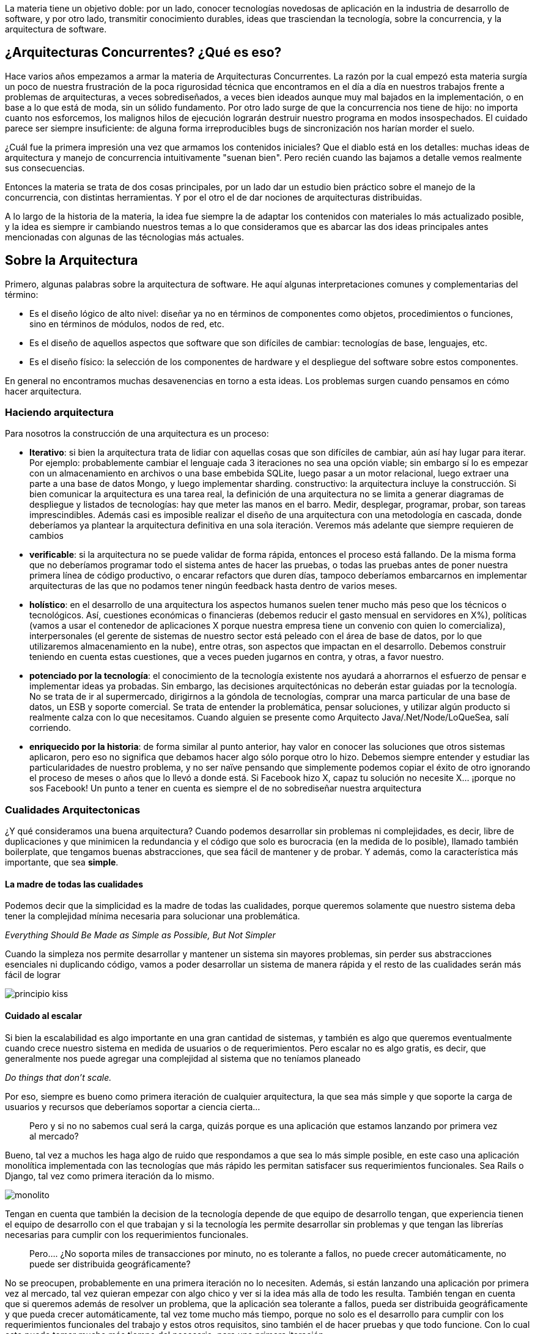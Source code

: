 :sectanchors:

La materia tiene un objetivo doble: por un lado, conocer tecnologías novedosas de aplicación en la industria de desarrollo de software, y por otro lado, transmitir conocimiento durables, ideas que trasciendan la tecnología, sobre la concurrencia, y la arquitectura de software.

== ¿Arquitecturas Concurrentes? ¿Qué es eso?

Hace varios años empezamos a armar la materia de Arquitecturas Concurrentes. La razón por la cual empezó esta materia surgía un poco de nuestra frustración de la poca rigurosidad técnica que encontramos en el día a día en nuestros trabajos frente a problemas de arquitecturas, a veces sobrediseñados, a veces bien ideados aunque muy mal bajados en la implementación, o en base a lo que está de moda, sin un sólido fundamento. Por otro lado surge de que la concurrencia nos tiene de hijo: no importa cuanto nos esforcemos, los malignos hilos de ejecución lograrán destruir nuestro programa en modos insospechados. El cuidado parece ser siempre insuficiente: de alguna forma irreproducibles bugs de sincronización nos harían morder el suelo.

¿Cuál fue la primera impresión una vez que armamos los contenidos iniciales? Que el diablo está en los detalles: muchas ideas de arquitectura y manejo de concurrencia intuitivamente "suenan bien". Pero recién cuando las bajamos a detalle vemos realmente sus consecuencias.

Entonces la materia se trata de dos cosas principales, por un lado dar un estudio bien práctico sobre el manejo de la concurrencia, con distintas herramientas. Y por el otro el de dar nociones de arquitecturas distribuidas.

A lo largo de la historia de la materia, la idea fue siempre la de adaptar los contenidos con materiales lo más actualizado posible, y la idea es siempre ir cambiando nuestros temas a lo que consideramos que es abarcar las dos ideas principales antes mencionadas con algunas de las técnologias más actuales.

== Sobre la Arquitectura

Primero, algunas palabras sobre la arquitectura de software. He aquí algunas interpretaciones comunes y complementarias del término:

* Es el diseño lógico de alto nivel: diseñar ya no en términos de componentes como objetos, procedimientos o funciones, sino en términos de módulos, nodos de red, etc.
* Es el diseño de aquellos aspectos que software que son difíciles de cambiar: tecnologías de base, lenguajes, etc.
* Es el diseño físico: la selección de los componentes de hardware y el despliegue del software sobre estos componentes.

En general no encontramos muchas desavenencias en torno a esta ideas. Los problemas surgen cuando pensamos en cómo hacer arquitectura.

=== Haciendo arquitectura

Para nosotros la construcción de una arquitectura es un proceso:

* *Iterativo*: si bien la arquitectura trata de lidiar con aquellas cosas que son difíciles de cambiar, aún así hay lugar para iterar. Por ejemplo: probablemente cambiar el lenguaje cada 3 iteraciones no sea una opción viable; sin embargo sí lo es empezar con un almacenamiento en archivos o una base embebida SQLite, luego pasar a un motor relacional, luego extraer una parte a una base de datos Mongo, y luego implementar sharding.
constructivo: la arquitectura incluye la construcción. Si bien comunicar la arquitectura es una tarea real, la definición de una arquitectura no se limita a generar diagramas de despliegue y listados de tecnologías: hay que meter las manos en el barro. Medir, desplegar, programar, probar, son tareas imprescindibles. Además casi es imposible realizar el diseño de una arquitectura con una metodología en cascada, donde deberíamos ya plantear la arquitectura definitiva en una sola iteración. Veremos más adelante que siempre requieren de cambios
* *verificable*: si la arquitectura no se puede validar de forma rápida, entonces el proceso está fallando. De la misma forma que no deberíamos programar todo el sistema antes de hacer las pruebas, o todas las pruebas antes de poner nuestra primera línea de código productivo, o encarar refactors que duren días, tampoco deberíamos embarcarnos en implementar arquitecturas de las que no podamos tener ningún feedback hasta dentro de varios meses.
* *holístico*: en el desarrollo de una arquitectura los aspectos humanos suelen tener mucho más peso que los técnicos o tecnológicos. Así, cuestiones económicas o financieras (debemos reducir el gasto mensual en servidores en X%), políticas (vamos a usar el contenedor de aplicaciones X porque nuestra empresa tiene un convenio con quien lo comercializa), interpersonales (el gerente de sistemas de nuestro sector está peleado con el área de base de datos, por lo que utilizaremos almacenamiento en la nube), entre otras, son aspectos que impactan en el desarrollo. Debemos construir teniendo en cuenta estas cuestiones, que a veces pueden jugarnos en contra, y otras, a favor nuestro.
* *potenciado por la tecnología*: el conocimiento de la tecnología existente nos ayudará a ahorrarnos el esfuerzo de pensar e implementar ideas ya probadas. Sin embargo, las decisiones arquitectónicas no deberán estar guiadas por la tecnología. No se trata de ir al supermercado, dirigirnos a la góndola de tecnologías, comprar una marca particular de una base de datos, un ESB y soporte comercial. Se trata de entender la problemática, pensar soluciones, y utilizar algún producto si realmente calza con lo que necesitamos. Cuando alguien se presente como Arquitecto Java/.Net/Node/LoQueSea, salí corriendo.
* *enriquecido por la historia*: de forma similar al punto anterior, hay valor en conocer las soluciones que otros sistemas aplicaron, pero eso no significa que debamos hacer algo sólo porque otro lo hizo. Debemos siempre entender y estudiar las particularidades de nuestro problema, y no ser naïve pensando que simplemente podemos copiar el éxito de otro ignorando el proceso de meses o años que lo llevó a donde está. Si Facebook hizo X, capaz tu solución no necesite X... ¡porque no sos Facebook! Un punto a tener en cuenta es siempre el de no sobrediseñar nuestra arquitectura

=== Cualidades Arquitectonicas

¿Y qué consideramos una buena arquitectura? Cuando podemos desarrollar sin problemas ni complejidades, es decir, libre de duplicaciones y que minimicen la redundancia y el código que solo es burocracia (en la medida de lo posible), llamado también boilerplate, que tengamos buenas abstracciones, que sea fácil de mantener y de probar. Y además, como la característica más importante, que sea *simple*.

==== La madre de todas las cualidades

Podemos decir que la simplicidad es la madre de todas las cualidades, porque queremos solamente que nuestro sistema deba tener la complejidad mínima necesaria para solucionar una problemática.

+++<cite cite="AI">+++Everything Should Be Made as Simple as Possible, But Not Simpler+++</cite>+++

Cuando la simpleza nos permite desarrollar y mantener un sistema sin mayores problemas, sin perder sus abstracciones esenciales ni duplicando código, vamos a poder desarrollar un sistema de manera rápida y el resto de las cualidades serán más fácil de lograr

[.center.iasc-image]
image::/img/principio-kiss.jpg[]

==== Cuidado al escalar

Si bien la escalabilidad es algo importante en una gran cantidad de sistemas, y también es algo que queremos eventualmente cuando crece nuestro sistema en medida de usuarios o de requerimientos. Pero escalar no es algo gratis, es decir, que generalmente nos puede agregar una complejidad al sistema que no teníamos planeado

+++<cite cite="Paul Graham">+++Do things that don't scale.+++</cite>+++

Por eso, siempre es bueno como primera iteración de cualquier arquitectura, la que sea más simple y que soporte la carga de usuarios y recursos que deberíamos soportar a ciencia cierta...

____
Pero y si no no sabemos cual será la carga, quizás porque es una aplicación que estamos lanzando por primera vez al mercado?
____

Bueno, tal vez a muchos les haga algo de ruido que respondamos a que sea lo más simple posible, en este caso una aplicación monolítica implementada con las tecnologías que más rápido les permitan satisfacer sus requerimientos funcionales. Sea Rails o Django, tal vez como primera iteración da lo mismo.

[.center.iasc-image]
image::/img/monolito.jpg[]

Tengan en cuenta que también la decision de la tecnología depende de que equipo de desarrollo tengan, que experiencia tienen el equipo de desarrollo con el que trabajan y si la tecnología les permite desarrollar sin problemas y que tengan las librerías necesarias para cumplir con los requerimientos funcionales.

____
Pero.... ¿No soporta miles de transacciones por minuto, no es tolerante a fallos, no puede crecer automáticamente, no puede ser distribuida geográficamente?
____

No se preocupen, probablemente en una primera iteración no lo necesiten. Además, si están lanzando una aplicación por primera vez al mercado, tal vez quieran empezar con algo chico y ver si la idea más alla de todo les resulta. También tengan en cuenta que si queremos además de resolver un problema, que la aplicación sea tolerante a fallos, pueda ser distribuida geográficamente y que pueda crecer automáticamente, tal vez tome mucho más tiempo, porque no solo es el desarrollo para cumplir con los requerimientos funcionales del trabajo y estos otros requisitos, sino también el de hacer pruebas y que todo funcione. Con lo cual esto puede tomar mucho más tiempo del necesario, para una primera iteración.

Puede suceder que aun asi tienen el presupuesto, el tiempo para cumplir con todo esto; puede suceder el peor de los casos, que es que su aplicación una vez que está en el mercado, no lo utilice mucha gente y con lo cual la arquitectura haya quedado sobrediseñada. Esto es un puntapié para dar paso a la próxima sección.

=== YAGNI: You aren't gonna need it

Recién cuando estas necesidades surjan, allí podremos construir en base a requerimientos concretos, medibles. Quizás eso signifique distribuir componentes, introducir redundancias, reescribir parte del código, cambiar la forma en que se despliegan las aplicaciones. Lo mismo vale para otras cualidades duras como la tolerancia a fallos, la carga, la seguridad, etc. Son todas cuestiones que deberemos atacar ante demanda y no tratar de sobrediseñar o pensar muy a largo plazo.

Según este enfoque, las buenas arquitecturas no se anticipan, no se planifican. Mas bien, emergen: son la consecuencia de decisiones justificadas en los momentos indicados. Y eso nos lleva a una última idea: las buenas arquitecturas son mínimas.

+++<cite cite="Dieter Rams">+++Good design is as little design as possible.+++</cite>+++

Esto es un poco que no hay elementos o componentes innecesarios y si apenas percibimos las restricciones que la arquitectura nos propone, entonces el programar dentro de esa arquitectura se vuelve natural y simple, sin preocuparse más que en los requerimientos o fallas de un sistema.

Entonces, no siempre empezar con microservicios es la mejor alternativa y no solo por el hype deberíamos adoptar una arquitectura o una tecnología porque esta de moda o porque sí...

____
Moraleja: desconfiá de todo aquel arquitecto que, tras brindarle una somera descripción del problema, te proponga una compleja aplicación distribuida en 12 Capas, 3 lenguajes (Go, Scala, JS, porque están de moda) , un Redis, un Oracle, un Memcached, 4 microservicios, 3 tareas batch, 3 niveles de replicación, un despliegue con Puppet, 10 servidores, un BPM y una lata de duraznos (para asegurar la buena digestión). O cualquier combinación que seguro ya te contaron.
____

[.center.iasc-image]
image::/img/homero-movil.jpg[]

Tengan en cuenta que si deciden optar por empezar con una arquitectura más compleja, de ver los costos y los tiempos que eso conlleva, necesitaran más tiempo y más recursos necesariamente, que se traduce en que haya un mayor presupuesto, y si bien llegar a una arquitectura más compleja puede parecer una buena idea para el futuro. Está el problema de que tal vez nunca tengan los usuarios o la carga para aprovechar todas las ventajas de su arquitectura propuesta, y además, al introducir mayor cantidad de componentes que seguro tiene una arquitectura más compleja, esto introduce otros problemas que sean de mantenimiento o de errores, con lo cual puede ser incluso contraproducente si después no pueden solucionar estos en un tiempo que no les afecte al negocio o la idea que propone su sistema.

[.center.iasc-image]
image::/img/auto_homero.png[]

La idea es que su arquitectura no se interponga o complejice el desarrollo de su sistema sea de fallos o nuevos requerimientos, y que ayude a solucionar problemas que son los que están más alla de los requerimientos que tiene que resolver un problema, como la carga de usuarios, información, distribución geográfica, etc.
